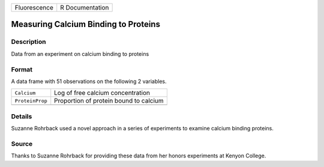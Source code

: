 +--------------+-----------------+
| Fluorescence | R Documentation |
+--------------+-----------------+

Measuring Calcium Binding to Proteins
-------------------------------------

Description
~~~~~~~~~~~

Data from an experiment on calcium binding to proteins

Format
~~~~~~

A data frame with 51 observations on the following 2 variables.

+-----------------+----------------------------------------+
| ``Calcium``     | Log of free calcium concentration      |
+-----------------+----------------------------------------+
| ``ProteinProp`` | Proportion of protein bound to calcium |
+-----------------+----------------------------------------+
|                 |                                        |
+-----------------+----------------------------------------+

Details
~~~~~~~

Suzanne Rohrback used a novel approach in a series of experiments to
examine calcium binding proteins.

Source
~~~~~~

Thanks to Suzanne Rohrback for providing these data from her honors
experiments at Kenyon College.
